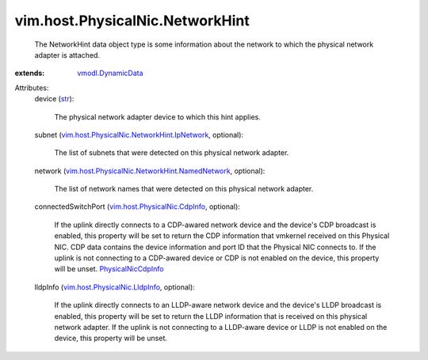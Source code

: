 .. _str: https://docs.python.org/2/library/stdtypes.html

.. _vmodl.DynamicData: ../../../vmodl/DynamicData.rst

.. _PhysicalNicCdpInfo: ../../../vim/host/PhysicalNic/CdpInfo.rst

.. _vim.host.PhysicalNic.CdpInfo: ../../../vim/host/PhysicalNic/CdpInfo.rst

.. _vim.host.PhysicalNic.LldpInfo: ../../../vim/host/PhysicalNic/LldpInfo.rst

.. _vim.host.PhysicalNic.NetworkHint.IpNetwork: ../../../vim/host/PhysicalNic/NetworkHint/IpNetwork.rst

.. _vim.host.PhysicalNic.NetworkHint.NamedNetwork: ../../../vim/host/PhysicalNic/NetworkHint/NamedNetwork.rst


vim.host.PhysicalNic.NetworkHint
================================
  The NetworkHint data object type is some information about the network to which the physical network adapter is attached.
:extends: vmodl.DynamicData_

Attributes:
    device (`str`_):

       The physical network adapter device to which this hint applies.
    subnet (`vim.host.PhysicalNic.NetworkHint.IpNetwork`_, optional):

       The list of subnets that were detected on this physical network adapter.
    network (`vim.host.PhysicalNic.NetworkHint.NamedNetwork`_, optional):

       The list of network names that were detected on this physical network adapter.
    connectedSwitchPort (`vim.host.PhysicalNic.CdpInfo`_, optional):

       If the uplink directly connects to a CDP-awared network device and the device's CDP broadcast is enabled, this property will be set to return the CDP information that vmkernel received on this Physical NIC. CDP data contains the device information and port ID that the Physical NIC connects to. If the uplink is not connecting to a CDP-awared device or CDP is not enabled on the device, this property will be unset. `PhysicalNicCdpInfo`_ 
    lldpInfo (`vim.host.PhysicalNic.LldpInfo`_, optional):

       If the uplink directly connects to an LLDP-aware network device and the device's LLDP broadcast is enabled, this property will be set to return the LLDP information that is received on this physical network adapter. If the uplink is not connecting to a LLDP-aware device or LLDP is not enabled on the device, this property will be unset.

